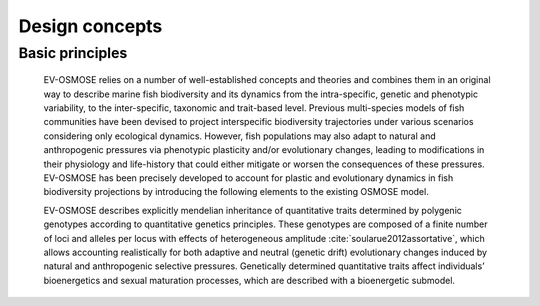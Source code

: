 Design concepts
==========================

Basic principles
++++++++++++++++++++++++++


    EV-OSMOSE relies on a number of well-established concepts and theories and combines them in an original way to describe marine fish biodiversity and its dynamics from the intra-specific, genetic and phenotypic variability, to the inter-specific, taxonomic and trait-based level. Previous multi-species models of fish communities have been devised to project interspecific biodiversity trajectories under various scenarios considering only ecological dynamics. However, fish populations may also adapt to natural and anthropogenic pressures via phenotypic plasticity and/or evolutionary changes, leading to modifications in their physiology and life-history that could either mitigate or worsen the consequences of these pressures. EV-OSMOSE has been precisely developed to account for plastic and evolutionary dynamics in fish biodiversity projections by introducing the following elements to the existing OSMOSE model.

    EV-OSMOSE describes explicitly mendelian inheritance of quantitative traits determined by polygenic genotypes according to quantitative genetics principles. These genotypes are composed of a finite number of loci and alleles per locus with effects of heterogeneous amplitude :cite:`soularue2012assortative`, which allows accounting realistically for both adaptive and neutral (genetic drift) evolutionary changes induced by natural and anthropogenic selective pressures. Genetically determined quantitative traits affect individuals’ bioenergetics and sexual maturation processes, which are described with a bioenergetic submodel. 


